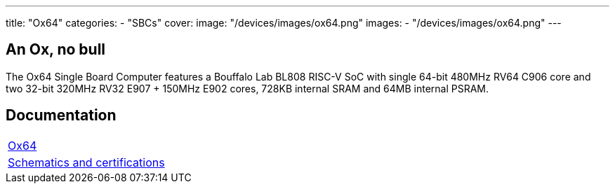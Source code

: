 ---
title: "Ox64"
categories: 
  - "SBCs"
cover: 
  image: "/devices/images/ox64.png"
images:
  - "/devices/images/ox64.png"
---

== An Ox, no bull

The Ox64 Single Board Computer features a Bouffalo Lab BL808 RISC-V SoC with single 64-bit 480MHz RV64 C906 core and two 32-bit 320MHz RV32 E907 + 150MHz E902 cores, 728KB internal SRAM and 64MB internal PSRAM.


== Documentation

[cols="1"]
|===

| link:/documentation/Ox64/[Ox64]

| link:/documentation/Ox64/Further_information/Schematics_and_certifications/[Schematics and certifications]
|===

